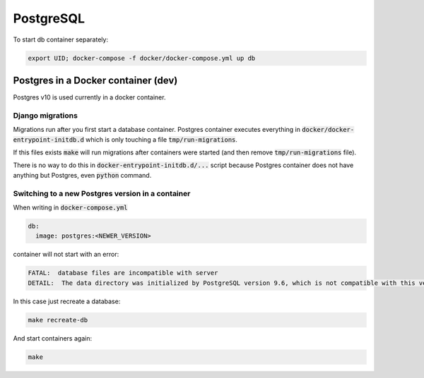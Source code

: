 PostgreSQL
**********

To start db container separately:

.. code-block:: bash

   export UID; docker-compose -f docker/docker-compose.yml up db


Postgres in a Docker container (dev)
====================================

Postgres v10 is used currently in a docker container.

Django migrations
-----------------

Migrations run after you first start a database container. Postgres
container executes everything in
:code:`docker/docker-entrypoint-initdb.d` which is only touching a file
:code:`tmp/run-migrations`.

If this files exists :code:`make` will run migrations after containers
were started (and then remove :code:`tmp/run-migrations` file).

There is no way to do this in :code:`docker-entrypoint-initdb.d/...`
script because Postgres container does not have anything but Postgres,
even :code:`python` command.

Switching to a new Postgres version in a container
--------------------------------------------------

When writing in :code:`docker-compose.yml`

.. code-block:: yml

   db:
     image: postgres:<NEWER_VERSION>

container will not start with an error:

.. code-block:: text

    FATAL:  database files are incompatible with server
    DETAIL:  The data directory was initialized by PostgreSQL version 9.6, which is not compatible with this version 10.0.

In this case just recreate a database:

.. code-block:: bash

   make recreate-db

And start containers again:

.. code-block:: bash

   make
